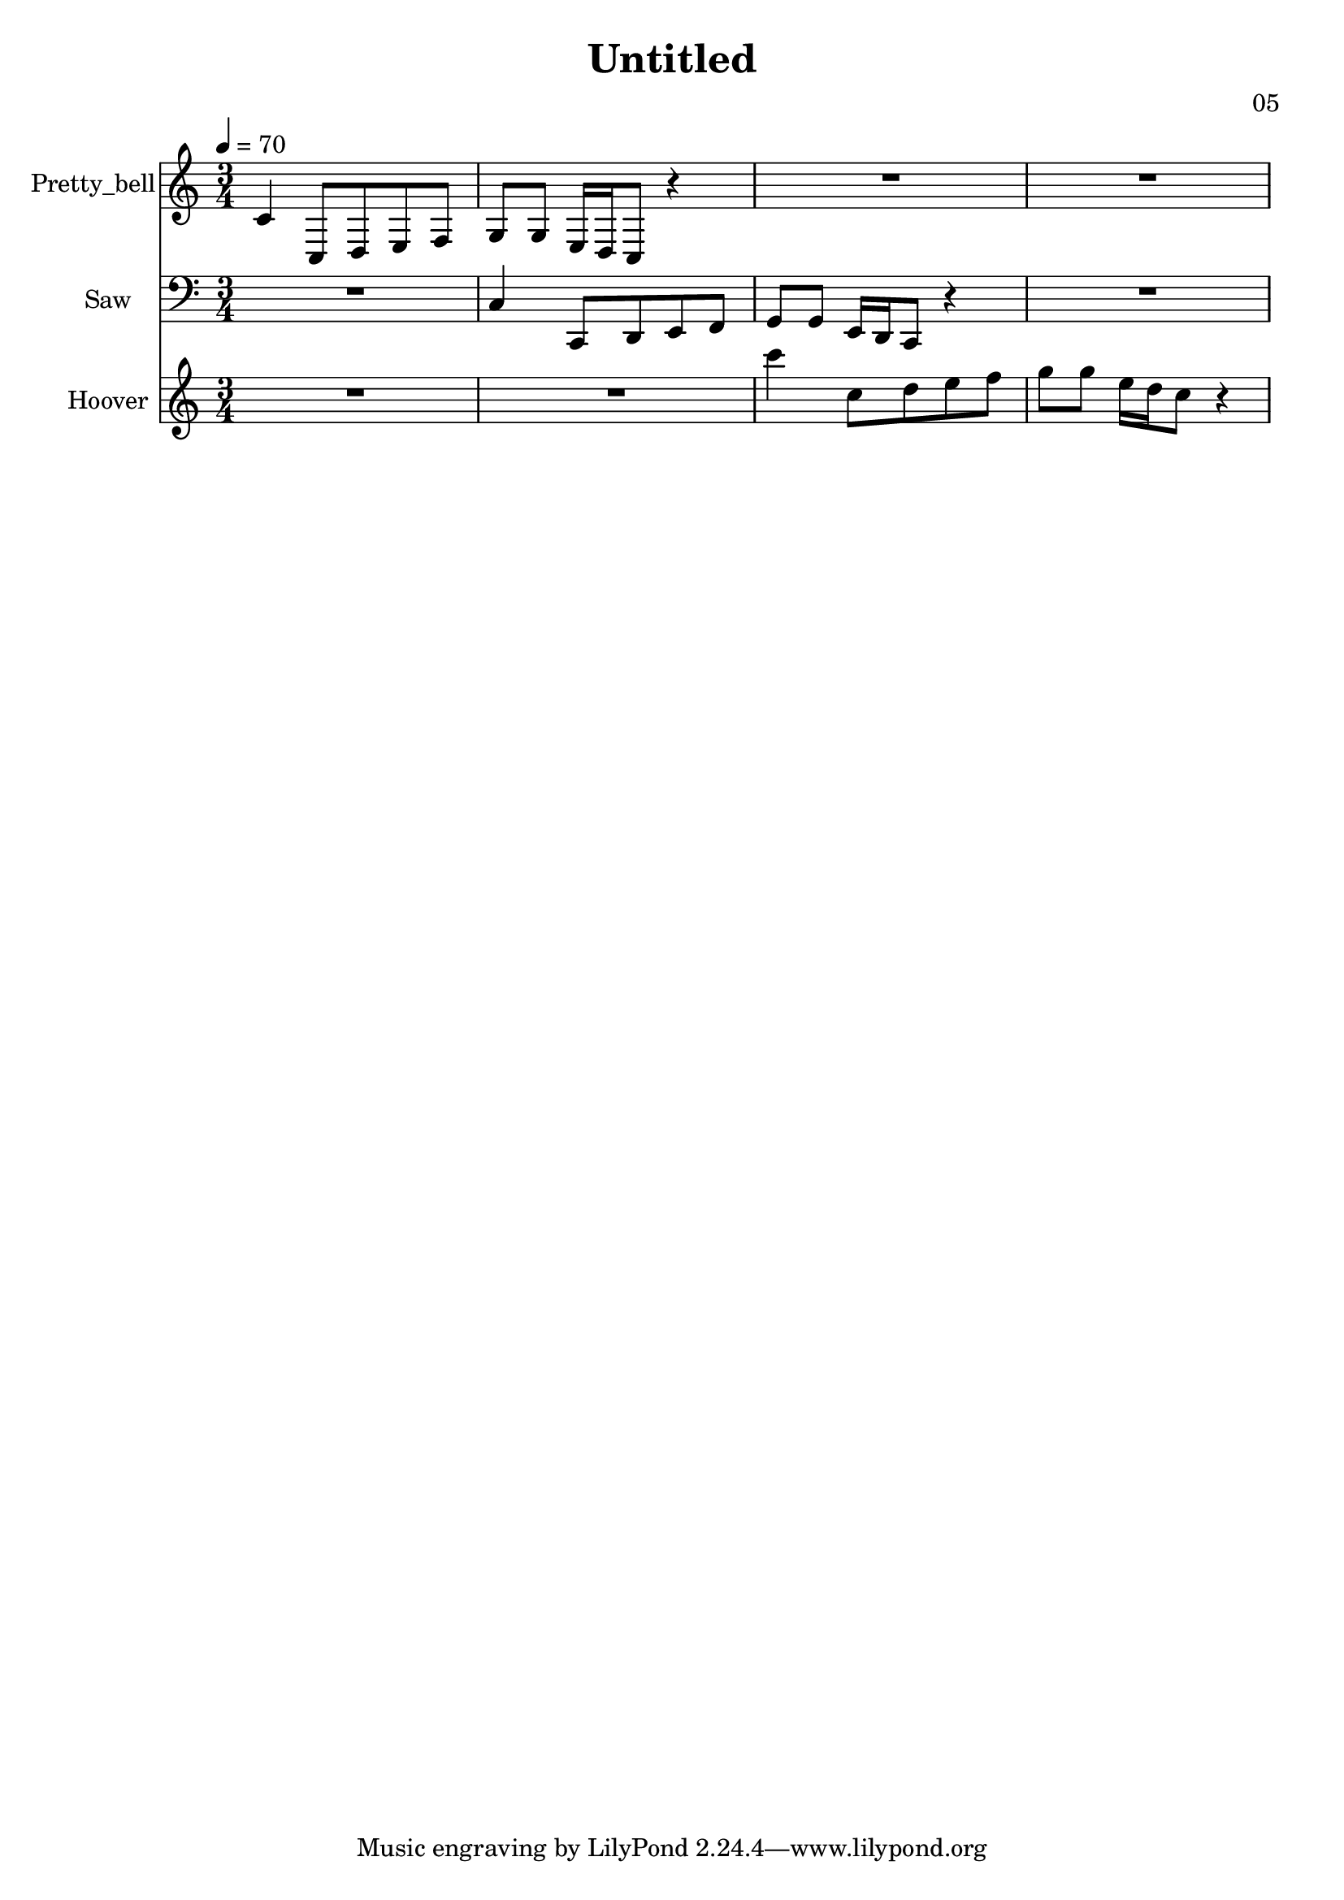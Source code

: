 \version "2.18.2"

\header {
title = "Untitled"
composer = "05"}
{
<<
\new Staff \with {
instrumentName = #"Pretty_bell"
}
{
 \tempo 4 = 70
\transpose c c {
 \clef treble
\time 3/4
\key c \major
c'4 c8 d8 e8 f8 g8 g8 e16 d16 c8 r4 R2. R2. }
 }\new Staff \with {
instrumentName = #"Saw"
}
{
 \tempo 4 = 70
\transpose c c, {
 \clef bass
\time 3/4
\key c \major
R2. c'4 c8 d8 e8 f8 g8 g8 e16 d16 c8 r4 R2. }
 }\new Staff \with {
instrumentName = #"Hoover"
}
{
 \tempo 4 = 70
\transpose c c'' {
 \clef treble
\time 3/4
\key c \major
R2. R2. c'4 c8 d8 e8 f8 g8 g8 e16 d16 c8 r4 }
 }>>
}
